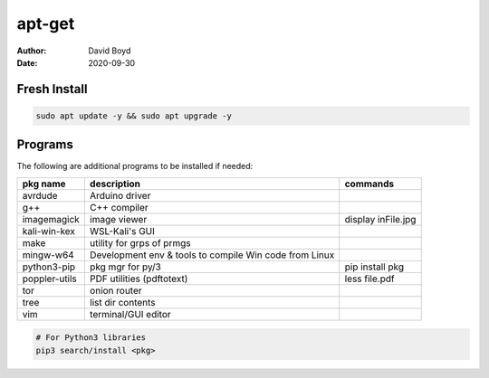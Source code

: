 apt-get
#######
:Author: David Boyd
:Date: 2020-09-30

Fresh Install
=============

.. code-block:: Bash

	sudo apt update -y && sudo apt upgrade -y

Programs
========

The following are additional programs to be installed if needed:

+---------------+-----------------------------+--------------------+
| pkg name      | description                 | commands           |
+===============+=============================+====================+
| avrdude       | Arduino driver              |                    |
+---------------+-----------------------------+--------------------+
| g++           | C++ compiler                |                    |
+---------------+-----------------------------+--------------------+
| imagemagick   | image viewer                | display inFile.jpg |
+---------------+-----------------------------+--------------------+
| kali-win-kex  | WSL-Kali's GUI              |                    |
+---------------+-----------------------------+--------------------+
| make          | utility for grps of prmgs   |                    |
+---------------+-----------------------------+--------------------+
| mingw-w64     | Development env & tools to  |                    |
|               | compile Win code from Linux |                    |
+---------------+-----------------------------+--------------------+
| python3-pip   | pkg mgr for py/3            | pip install pkg    |
+---------------+-----------------------------+--------------------+
| poppler-utils | PDF utilities (pdftotext)   | less file.pdf      |
+---------------+-----------------------------+--------------------+
| tor           | onion router                |                    |
+---------------+-----------------------------+--------------------+
| tree          | list dir contents           |                    |
+---------------+-----------------------------+--------------------+
| vim           | terminal/GUI editor         |                    |
+---------------+-----------------------------+--------------------+

.. code-block:: Python

	# For Python3 libraries
	pip3 search/install <pkg>
